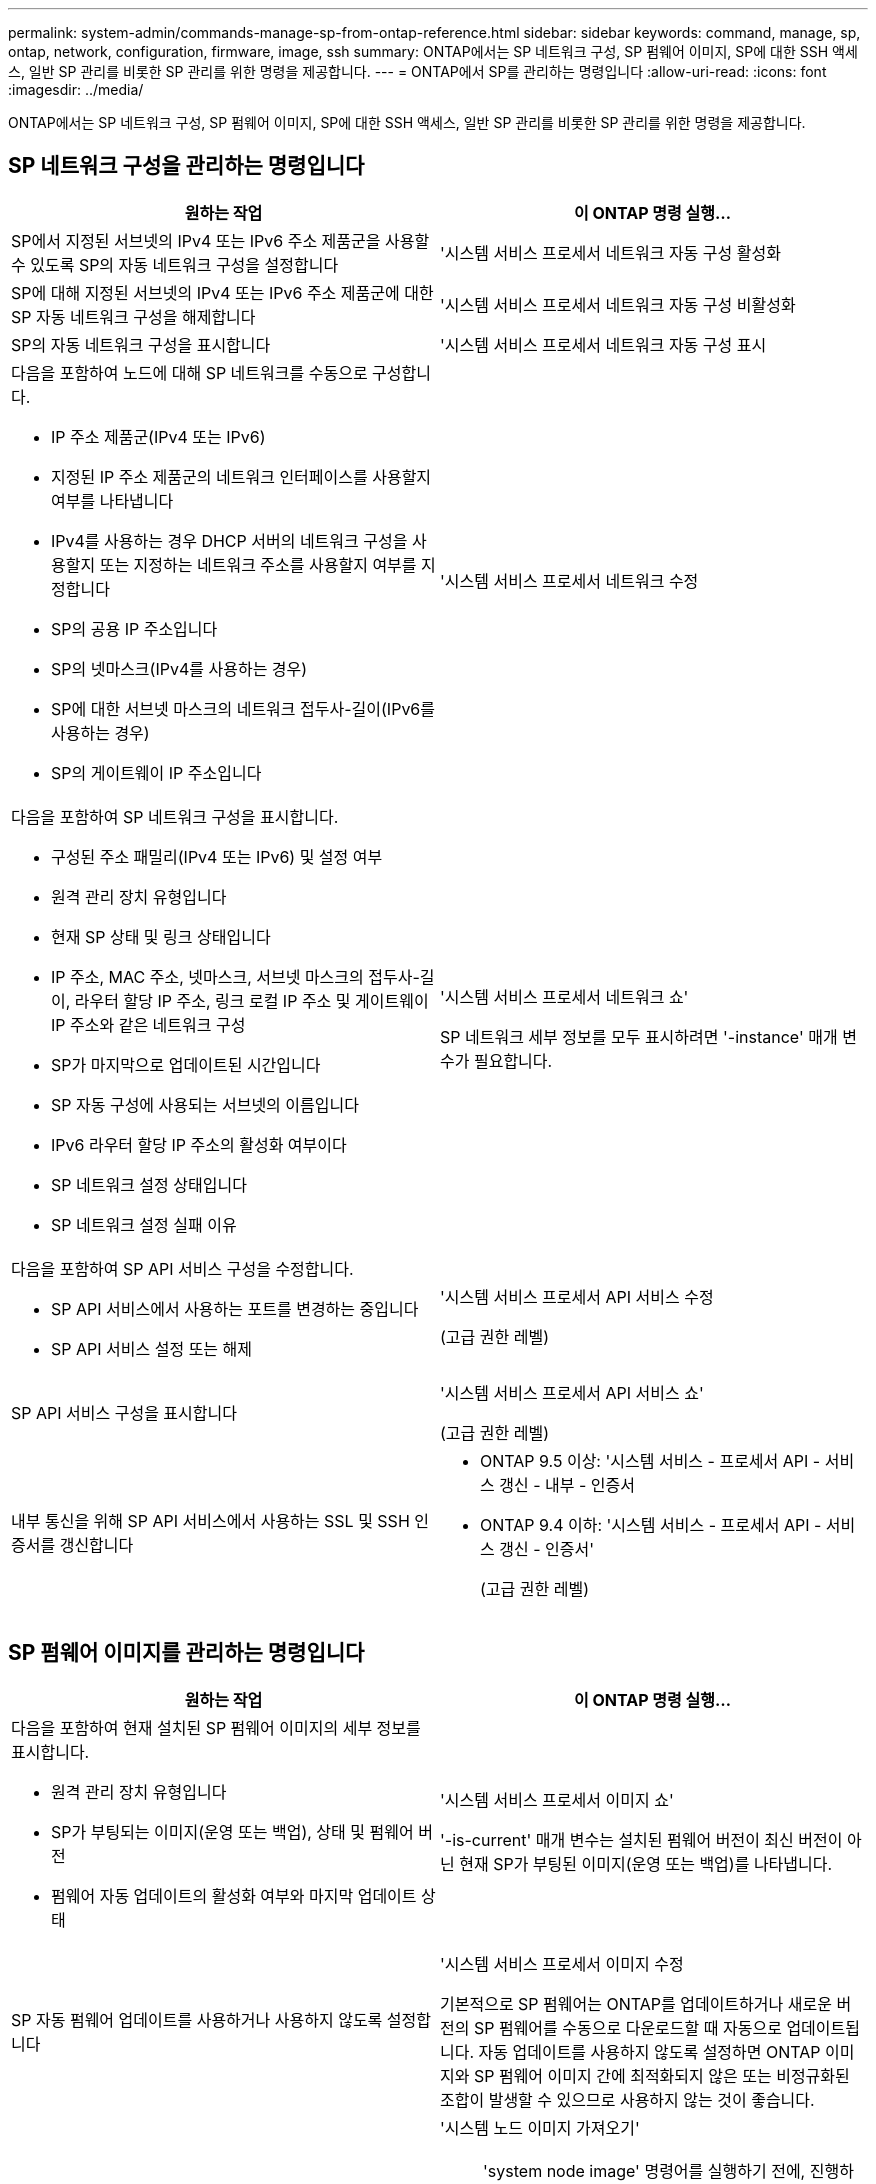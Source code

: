 ---
permalink: system-admin/commands-manage-sp-from-ontap-reference.html 
sidebar: sidebar 
keywords: command, manage, sp, ontap, network, configuration, firmware, image, ssh 
summary: ONTAP에서는 SP 네트워크 구성, SP 펌웨어 이미지, SP에 대한 SSH 액세스, 일반 SP 관리를 비롯한 SP 관리를 위한 명령을 제공합니다. 
---
= ONTAP에서 SP를 관리하는 명령입니다
:allow-uri-read: 
:icons: font
:imagesdir: ../media/


[role="lead"]
ONTAP에서는 SP 네트워크 구성, SP 펌웨어 이미지, SP에 대한 SSH 액세스, 일반 SP 관리를 비롯한 SP 관리를 위한 명령을 제공합니다.



== SP 네트워크 구성을 관리하는 명령입니다

|===
| 원하는 작업 | 이 ONTAP 명령 실행... 


 a| 
SP에서 지정된 서브넷의 IPv4 또는 IPv6 주소 제품군을 사용할 수 있도록 SP의 자동 네트워크 구성을 설정합니다
 a| 
'시스템 서비스 프로세서 네트워크 자동 구성 활성화



 a| 
SP에 대해 지정된 서브넷의 IPv4 또는 IPv6 주소 제품군에 대한 SP 자동 네트워크 구성을 해제합니다
 a| 
'시스템 서비스 프로세서 네트워크 자동 구성 비활성화



 a| 
SP의 자동 네트워크 구성을 표시합니다
 a| 
'시스템 서비스 프로세서 네트워크 자동 구성 표시



 a| 
다음을 포함하여 노드에 대해 SP 네트워크를 수동으로 구성합니다.

* IP 주소 제품군(IPv4 또는 IPv6)
* 지정된 IP 주소 제품군의 네트워크 인터페이스를 사용할지 여부를 나타냅니다
* IPv4를 사용하는 경우 DHCP 서버의 네트워크 구성을 사용할지 또는 지정하는 네트워크 주소를 사용할지 여부를 지정합니다
* SP의 공용 IP 주소입니다
* SP의 넷마스크(IPv4를 사용하는 경우)
* SP에 대한 서브넷 마스크의 네트워크 접두사-길이(IPv6를 사용하는 경우)
* SP의 게이트웨이 IP 주소입니다

 a| 
'시스템 서비스 프로세서 네트워크 수정



 a| 
다음을 포함하여 SP 네트워크 구성을 표시합니다.

* 구성된 주소 패밀리(IPv4 또는 IPv6) 및 설정 여부
* 원격 관리 장치 유형입니다
* 현재 SP 상태 및 링크 상태입니다
* IP 주소, MAC 주소, 넷마스크, 서브넷 마스크의 접두사-길이, 라우터 할당 IP 주소, 링크 로컬 IP 주소 및 게이트웨이 IP 주소와 같은 네트워크 구성
* SP가 마지막으로 업데이트된 시간입니다
* SP 자동 구성에 사용되는 서브넷의 이름입니다
* IPv6 라우터 할당 IP 주소의 활성화 여부이다
* SP 네트워크 설정 상태입니다
* SP 네트워크 설정 실패 이유

 a| 
'시스템 서비스 프로세서 네트워크 쇼'

SP 네트워크 세부 정보를 모두 표시하려면 '-instance' 매개 변수가 필요합니다.



 a| 
다음을 포함하여 SP API 서비스 구성을 수정합니다.

* SP API 서비스에서 사용하는 포트를 변경하는 중입니다
* SP API 서비스 설정 또는 해제

 a| 
'시스템 서비스 프로세서 API 서비스 수정

(고급 권한 레벨)



 a| 
SP API 서비스 구성을 표시합니다
 a| 
'시스템 서비스 프로세서 API 서비스 쇼'

(고급 권한 레벨)



 a| 
내부 통신을 위해 SP API 서비스에서 사용하는 SSL 및 SSH 인증서를 갱신합니다
 a| 
* ONTAP 9.5 이상: '시스템 서비스 - 프로세서 API - 서비스 갱신 - 내부 - 인증서
* ONTAP 9.4 이하: '시스템 서비스 - 프로세서 API - 서비스 갱신 - 인증서'
+
(고급 권한 레벨)



|===


== SP 펌웨어 이미지를 관리하는 명령입니다

|===
| 원하는 작업 | 이 ONTAP 명령 실행... 


 a| 
다음을 포함하여 현재 설치된 SP 펌웨어 이미지의 세부 정보를 표시합니다.

* 원격 관리 장치 유형입니다
* SP가 부팅되는 이미지(운영 또는 백업), 상태 및 펌웨어 버전
* 펌웨어 자동 업데이트의 활성화 여부와 마지막 업데이트 상태

 a| 
'시스템 서비스 프로세서 이미지 쇼'

'-is-current' 매개 변수는 설치된 펌웨어 버전이 최신 버전이 아닌 현재 SP가 부팅된 이미지(운영 또는 백업)를 나타냅니다.



 a| 
SP 자동 펌웨어 업데이트를 사용하거나 사용하지 않도록 설정합니다
 a| 
'시스템 서비스 프로세서 이미지 수정

기본적으로 SP 펌웨어는 ONTAP를 업데이트하거나 새로운 버전의 SP 펌웨어를 수동으로 다운로드할 때 자동으로 업데이트됩니다. 자동 업데이트를 사용하지 않도록 설정하면 ONTAP 이미지와 SP 펌웨어 이미지 간에 최적화되지 않은 또는 비정규화된 조합이 발생할 수 있으므로 사용하지 않는 것이 좋습니다.



 a| 
노드에서 SP 펌웨어 이미지를 수동으로 다운로드합니다
 a| 
'시스템 노드 이미지 가져오기'

[NOTE]
====
'system node image' 명령어를 실행하기 전에, 진행하라는 메시지가 나타나면, 권한 수준을 advanced('set-Privilege advanced')로 설정하고, * y * 를 입력해야 한다.

====
SP 펌웨어 이미지는 ONTAP와 함께 패키지로 제공됩니다. ONTAP와 함께 제공된 것과 다른 SP 펌웨어 버전을 사용하려는 경우가 아니라면 SP 펌웨어를 수동으로 다운로드할 필요가 없습니다.



 a| 
다음 정보를 포함하여 ONTAP에서 트리거된 최신 SP 펌웨어 업데이트의 상태를 표시합니다.

* 최신 SP 펌웨어 업데이트의 시작 및 종료 시간입니다
* 업데이트가 진행 중인지 여부 및 완료율을 나타냅니다

 a| 
'시스템 서비스 프로세서 이미지 업데이트 - 진행률 표시

|===


== SP에 대한 SSH 액세스를 관리하는 명령입니다

|===
| 원하는 작업 | 이 ONTAP 명령 실행... 


 a| 
지정된 IP 주소에만 SP 액세스 권한을 부여합니다
 a| 
'시스템 서비스 프로세서 ssh add-allowed-address'



 a| 
지정된 IP 주소가 SP에 액세스하지 못하도록 차단합니다
 a| 
'시스템 서비스 프로세서 ssh remove-allowed-address'



 a| 
SP에 액세스할 수 있는 IP 주소를 표시합니다
 a| 
'시스템 서비스 프로세서 ssh show'

|===


== 일반 SP 관리를 위한 명령입니다

|===
| 원하는 작업 | 이 ONTAP 명령 실행... 


 a| 
다음을 비롯한 일반 SP 정보를 표시합니다.

* 원격 관리 장치 유형입니다
* 현재 SP 상태입니다
* SP 네트워크가 구성되었는지 여부를 나타냅니다
* 공용 IP 주소 및 MAC 주소와 같은 네트워크 정보
* SP 펌웨어 버전과 IPMI(Intelligent Platform Management Interface) 버전입니다
* SP 펌웨어 자동 업데이트가 설정되었는지 여부를 나타냅니다

 a| 
'system service-processor show' SP의 전체 정보를 표시하려면 -instance 매개변수가 필요합니다.



 a| 
노드에서 SP를 재부팅합니다
 a| 
'시스템 서비스 프로세서 재부팅 - SP'



 a| 
지정된 노드에서 수집된 SP 로그 파일을 포함하는 AutoSupport 메시지를 생성하고 전송합니다
 a| 
'시스템 노드 AutoSupport invoke-splog'



 a| 
각 수집 노드에 있는 SP 로그 파일의 시퀀스 번호를 포함하여 클러스터에서 수집된 SP 로그 파일의 할당 맵을 표시합니다
 a| 
'시스템 서비스 프로세서 로그 show-allocaiton

|===
http://docs.netapp.com/ontap-9/topic/com.netapp.doc.dot-cm-cmpr/GUID-5CB10C70-AC11-41C0-8C16-B4D0DF916E9B.html["ONTAP 9 명령"]

